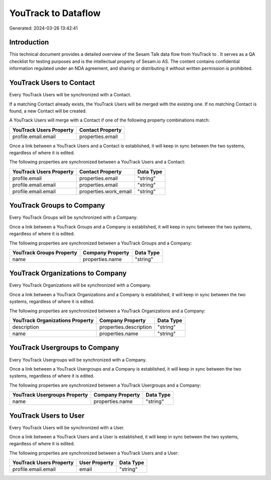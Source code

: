 =====================
YouTrack to  Dataflow
=====================

Generated: 2024-03-26 13:42:41

Introduction
------------

This technical document provides a detailed overview of the Sesam Talk data flow from YouTrack to . It serves as a QA checklist for testing purposes and is the intellectual property of Sesam.io AS. The content contains confidential information regulated under an NDA agreement, and sharing or distributing it without written permission is prohibited.

YouTrack Users to  Contact
--------------------------
Every YouTrack Users will be synchronized with a  Contact.

If a matching  Contact already exists, the YouTrack Users will be merged with the existing one.
If no matching  Contact is found, a new  Contact will be created.

A YouTrack Users will merge with a  Contact if one of the following property combinations match:

.. list-table::
   :header-rows: 1

   * - YouTrack Users Property
     -  Contact Property
   * - profile.email.email
     - properties.email

Once a link between a YouTrack Users and a  Contact is established, it will keep in sync between the two systems, regardless of where it is edited.

The following properties are synchronized between a YouTrack Users and a  Contact:

.. list-table::
   :header-rows: 1

   * - YouTrack Users Property
     -  Contact Property
     -  Data Type
   * - profile.email
     - properties.email
     - "string"
   * - profile.email.email
     - properties.email
     - "string"
   * - profile.email.email
     - properties.work_email
     - "string"


YouTrack Groups to  Company
---------------------------
Every YouTrack Groups will be synchronized with a  Company.

Once a link between a YouTrack Groups and a  Company is established, it will keep in sync between the two systems, regardless of where it is edited.

The following properties are synchronized between a YouTrack Groups and a  Company:

.. list-table::
   :header-rows: 1

   * - YouTrack Groups Property
     -  Company Property
     -  Data Type
   * - name
     - properties.name
     - "string"


YouTrack Organizations to  Company
----------------------------------
Every YouTrack Organizations will be synchronized with a  Company.

Once a link between a YouTrack Organizations and a  Company is established, it will keep in sync between the two systems, regardless of where it is edited.

The following properties are synchronized between a YouTrack Organizations and a  Company:

.. list-table::
   :header-rows: 1

   * - YouTrack Organizations Property
     -  Company Property
     -  Data Type
   * - description
     - properties.description
     - "string"
   * - name
     - properties.name
     - "string"


YouTrack Usergroups to  Company
-------------------------------
Every YouTrack Usergroups will be synchronized with a  Company.

Once a link between a YouTrack Usergroups and a  Company is established, it will keep in sync between the two systems, regardless of where it is edited.

The following properties are synchronized between a YouTrack Usergroups and a  Company:

.. list-table::
   :header-rows: 1

   * - YouTrack Usergroups Property
     -  Company Property
     -  Data Type
   * - name
     - properties.name
     - "string"


YouTrack Users to  User
-----------------------
Every YouTrack Users will be synchronized with a  User.

Once a link between a YouTrack Users and a  User is established, it will keep in sync between the two systems, regardless of where it is edited.

The following properties are synchronized between a YouTrack Users and a  User:

.. list-table::
   :header-rows: 1

   * - YouTrack Users Property
     -  User Property
     -  Data Type
   * - profile.email.email
     - email
     - "string"

